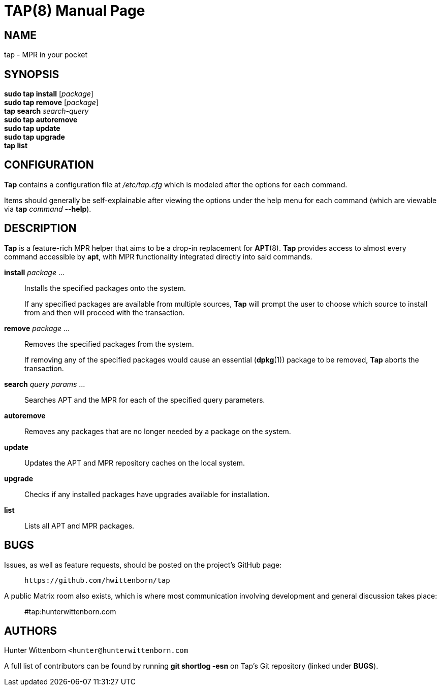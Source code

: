 = TAP(8)
:doctype: manpage
:hardbreaks:
:manmanual: Tap manual
:mansource: TAP {pkgver}

== NAME
tap - MPR in your pocket

== SYNOPSIS
*sudo tap install* [_package_]
*sudo tap remove* [_package_]
*tap search* _search-query_
*sudo tap autoremove*
*sudo tap update*
*sudo tap upgrade*
*tap list*

== CONFIGURATION
*Tap* contains a configuration file at _/etc/tap.cfg_ which is modeled after the options for each command.

Items should generally be self-explainable after viewing the options under the help menu for each command (which are viewable via *tap* _command_ *--help*).

== DESCRIPTION
*Tap* is a feature-rich MPR helper that aims to be a drop-in replacement for *APT*(8). *Tap* provides access to almost every command accessible by *apt*, with MPR functionality integrated directly into said commands.

*install* _package_ ...::
Installs the specified packages onto the system.
+
If any specified packages are available from multiple sources, *Tap* will prompt the user to choose which source to install from and then will proceed with the transaction.

*remove* _package_ ...::
Removes the specified packages from the system.
+
If removing any of the specified packages would cause an essential (*dpkg*(1)) package to be removed, *Tap* aborts the transaction.

*search* _query params_ ...::
Searches APT and the MPR for each of the specified query parameters.

*autoremove*::
Removes any packages that are no longer needed by a package on the system.

*update*::
Updates the APT and MPR repository caches on the local system.

*upgrade*::
Checks if any installed packages have upgrades available for installation.

*list*::
Lists all APT and MPR packages.

== BUGS
Issues, as well as feature requests, should be posted on the project's GitHub page: ::
`+https://github.com/hwittenborn/tap+`

A public Matrix room also exists, which is where most communication involving development and general discussion takes place: ::
#tap:hunterwittenborn.com

== AUTHORS
Hunter Wittenborn `+<hunter@hunterwittenborn.com+`

A full list of contributors can be found by running *git shortlog -esn* on Tap’s Git repository (linked under *BUGS*).
